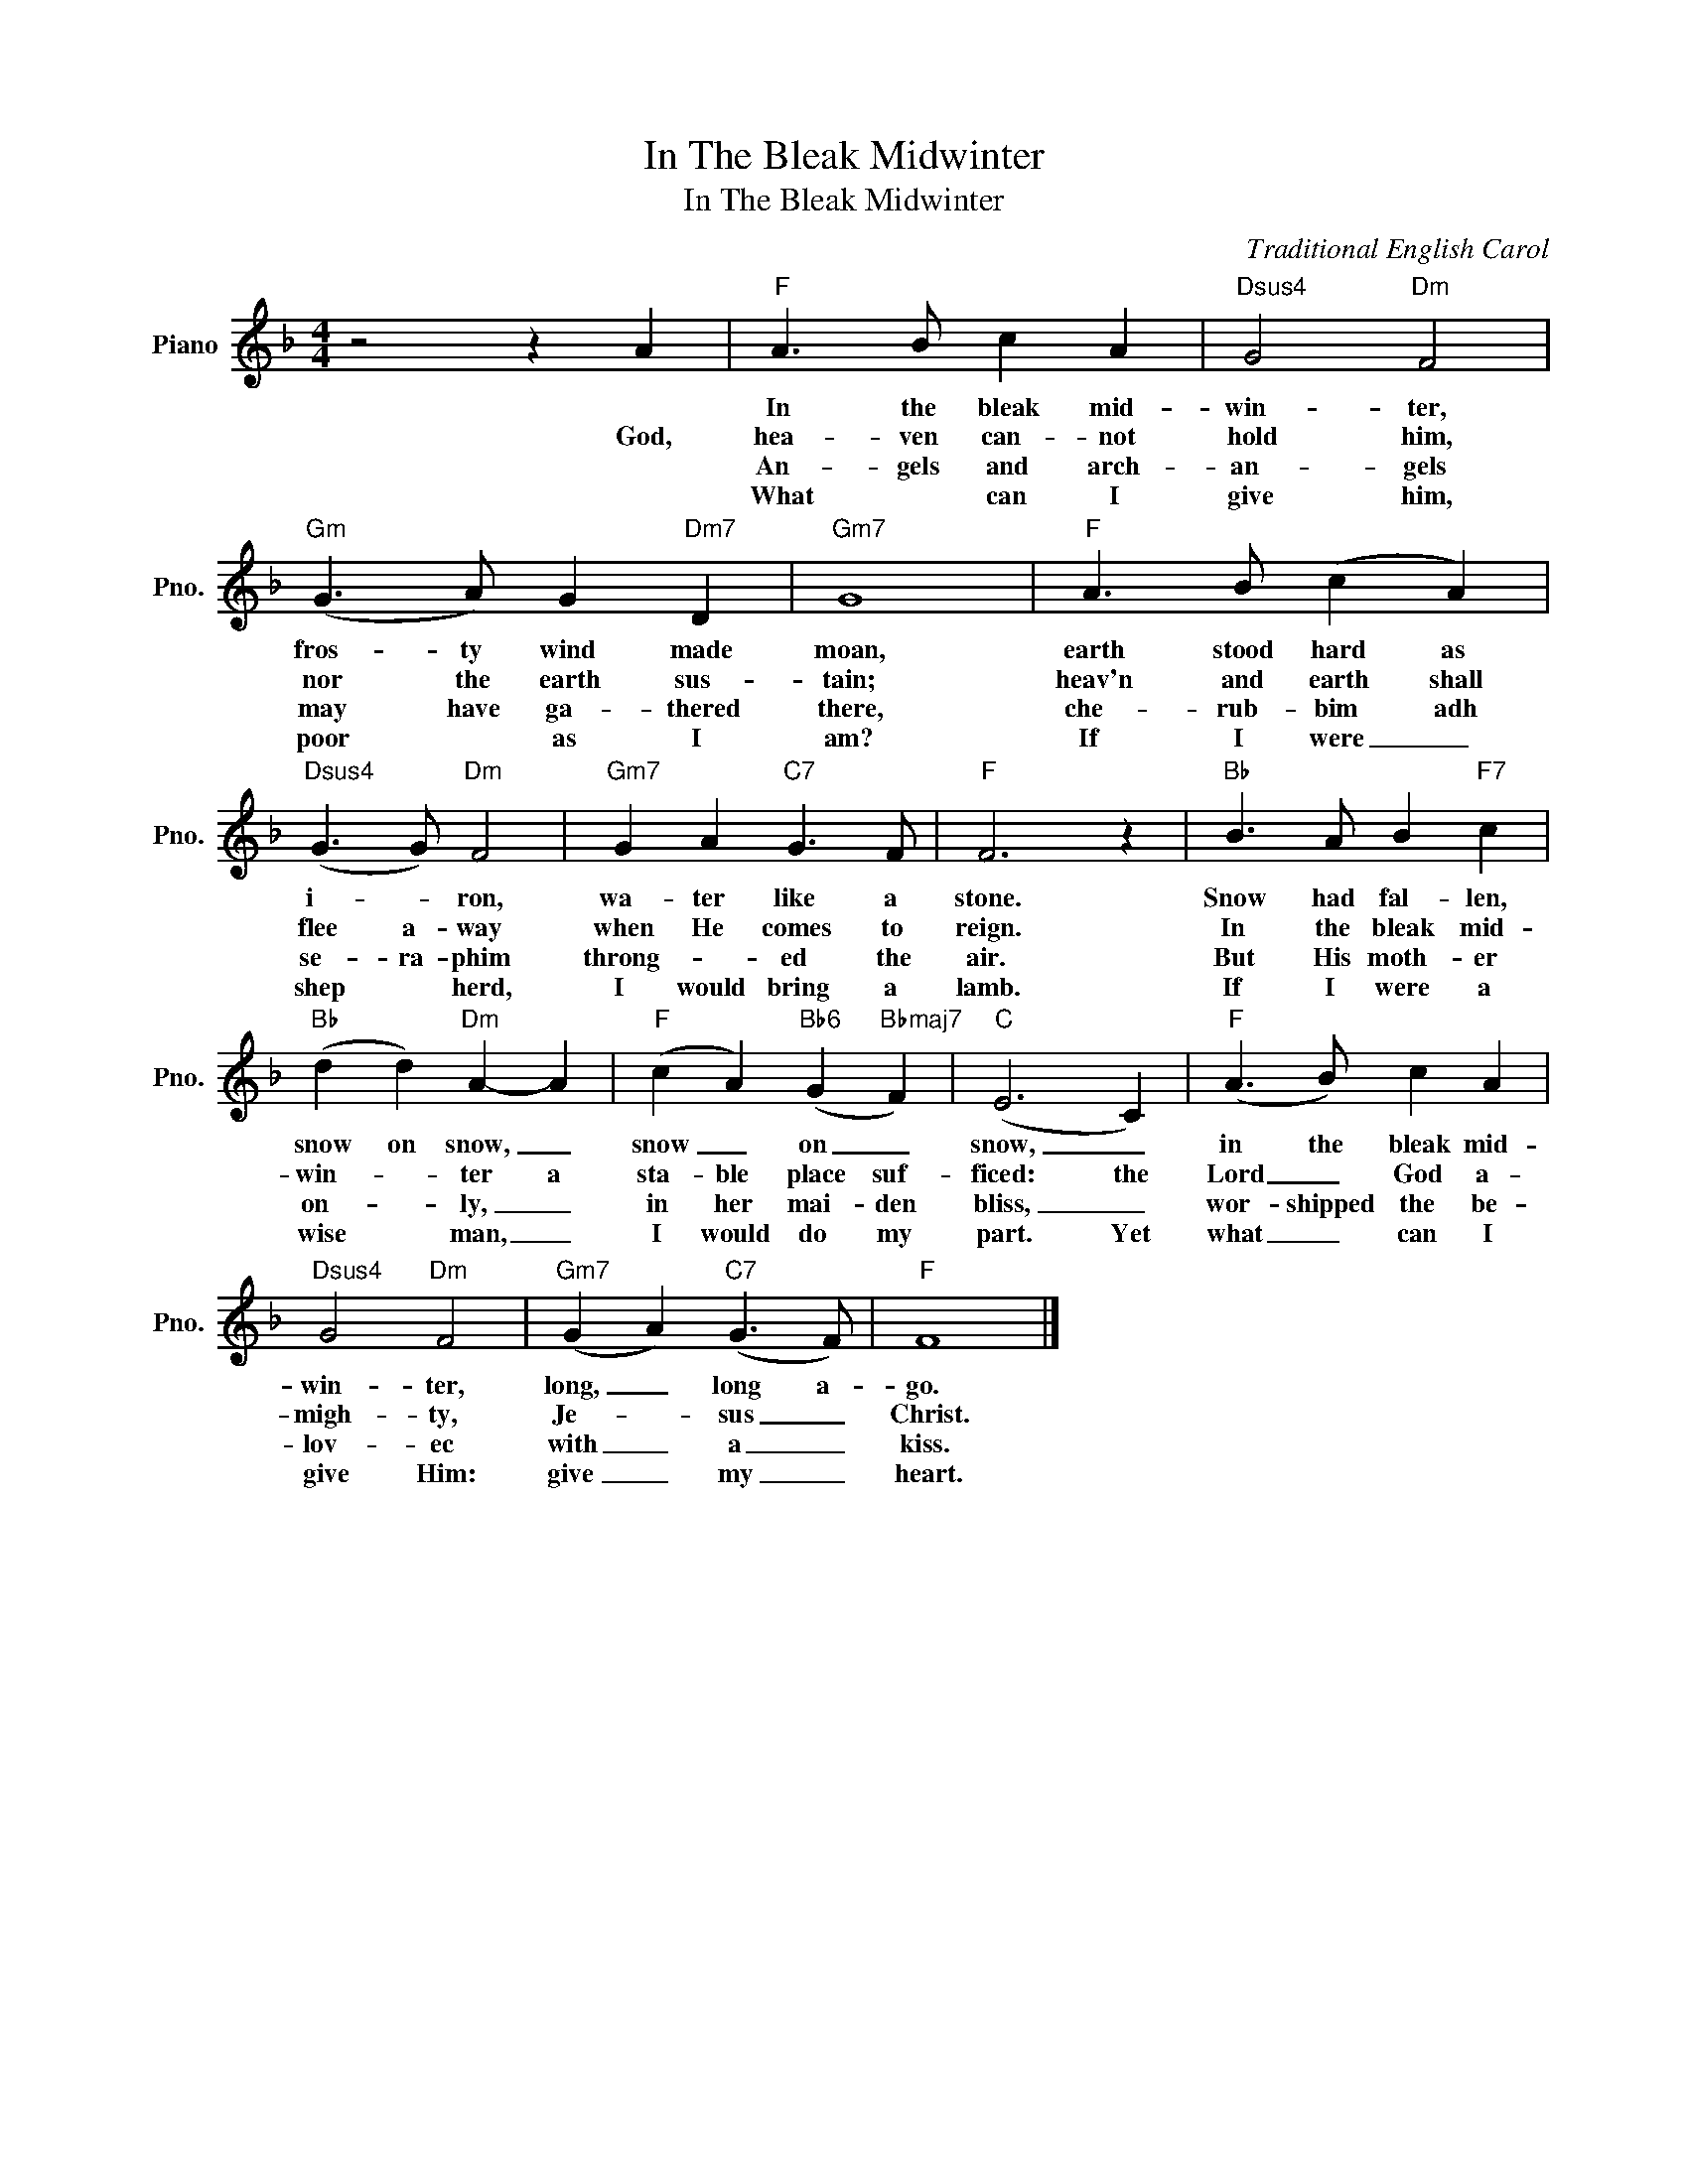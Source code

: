X:1
T:In The Bleak Midwinter
T:In The Bleak Midwinter
C:Traditional English Carol
Z:All Rights Reserved
L:1/4
M:4/4
K:F
V:1 treble nm="Piano" snm="Pno."
%%MIDI program 0
%%MIDI control 7 100
%%MIDI control 10 64
V:1
 z2 z A |"F" A3/2 B/ c A |"Dsus4" G2"Dm" F2 |"Gm" (G3/2 A/) G"Dm7" D |"Gm7" G4 |"F" A3/2 B/ (c A) | %6
w: |In the bleak mid-|win- ter,|fros- ty wind made|moan,|earth stood hard as|
w: God,|hea- ven can- not|hold him,|nor the earth sus-|tain;|heav'n and earth shall|
w: |An- gels and arch-|an- gels|may have ga- thered|there,|che- rub- bim adh|
w: |What * can I|give him,|poor * as I|am?|If I were _|
"Dsus4" (G3/2 G/)"Dm" F2 |"Gm7" G A"C7" G3/2 F/ |"F" F3 z |"Bb" B3/2 A/ B"F7" c | %10
w: i- * ron,|wa- ter like a|stone.|Snow had fal- len,|
w: flee a- way|when He comes to|reign.|In the bleak mid-|
w: se- ra- phim|throng- * ed the|air.|But His moth- er|
w: shep * herd,|I would bring a|lamb.|If I were a|
"Bb" (d d)"Dm" A- A |"F" (c A)"Bb6" (G"Bbmaj7" F) |"C" (E3 C) |"F" (A3/2 B/) c A | %14
w: snow on snow, _|snow _ on _|snow, _|in the bleak mid-|
w: win- * ter a|sta- ble place suf-|ficed: the|Lord _ God a-|
w: on- * ly, _|in her mai- den|bliss, _|wor- shipped the be-|
w: wise * man, _|I would do my|part. Yet|what _ can I|
"Dsus4" G2"Dm" F2 |"Gm7" (G A)"C7" (G3/2 F/) |"F" F4 |] %17
w: win- ter,|long, _ long a-|go.|
w: migh- ty,|Je- * sus _|Christ.|
w: lov- ec|with _ a _|kiss.|
w: give Him:|give _ my _|heart.|

